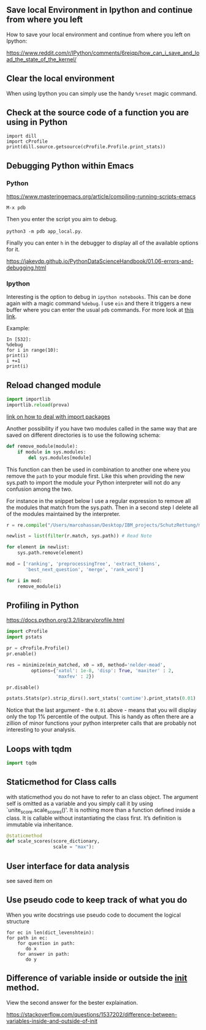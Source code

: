 #+BEGIN_COMMENT
.. title: Some Handy Python Tricks 
.. slug: handy-python-packages
.. date: 2020-04-14 15:15:50 UTC+02:00
.. tags: Python, programming
.. category: 
.. link: 
.. description: 
.. type: text
.. status: private
#+END_COMMENT

** Save local Environment in Ipython and continue from where you left

 How to save your local environment and continue from where you left on
 Ipython:

 [[https://www.reddit.com/r/IPython/comments/6reiqp/how_can_i_save_and_load_the_state_of_the_kernel/]]

** Clear the local environment

   When using Ipython you can simply use the handy =%reset= magic command.

** Check at the source code of a function you are using in Python

 #+BEGIN_SRC ipython :session :ipyfile  :exports both
 import dill
 import cProfile
 print(dill.source.getsource(cProfile.Profile.print_stats))
 #+END_SRC

** Debugging Python within Emacs

*** Python

  [[https://www.masteringemacs.org/article/compiling-running-scripts-emacs]]

  =M-x pdb= 

  Then you enter the script you aim to debug.

  =python3 -m pdb app_local.py=.

  Finally you can enter =h= in the debugger to display all of the
  available options for it.

  https://jakevdp.github.io/PythonDataScienceHandbook/01.06-errors-and-debugging.html

*** Ipython

    Interesting is the option to debug in =ipython notebooks=. This
    can be done again with a magic command =%debug=. I use =ein= and
    there it triggers a new buffer where you can enter the usual =pdb=
    commands. For more look at [[https://paris-swc.github.io/python-testing-debugging-profiling/07-debugging-post-mortem.html][this link]].

    Example:

    #+begin_example
    In [532]:
    %debug
    for i in range(10):
	print(i)
	i +=1
	print(i)
    #+end_example    

** Reload changed module

#+begin_src python
import importlib
importlib.reload(prova)
#+end_src

[[https://chrisyeh96.github.io/2017/08/08/definitive-guide-python-imports.html][link on how to deal with import packages]]

Another possibility if you have two modules called in the same way
that are saved on different directories is to use the following
schema:

#+begin_src python
def remove_module(module):
    if module in sys.modules:  
        del sys.modules[module]
#+end_src

This function can then be used in combination to another one where you
remove the =path= to your module first. Like this when providing the
new sys.path to import the module your Python interpreter will not do
any confusion among the two.

For instance in the snippet below I use a regular expression to remove
all the modules that match from the sys.path. Then in a second step I
delete all of the modules maintained by the interpreter.

#+begin_src python
r = re.compile("/Users/marcohassan/Desktop/IBM_projects/SchutzRettung/module-analytics/app/src/algorithms/.*")

newlist = list(filter(r.match, sys.path)) # Read Note

for element in newlist:
    sys.path.remove(element)

mod = ['ranking', 'preprocessingTree', 'extract_tokens',
       'best_next_question', 'merge', 'rank_word']

for i in mod:
    remove_module(i)
#+end_src

** Profiling in Python

[[https://docs.python.org/3.2/library/profile.html]]

#+begin_src python
import cProfile
import pstats

pr = cProfile.Profile()
pr.enable()
 
res = minimize(min_matched, x0 = x0, method='nelder-mead', 
         options={'xatol': 1e-8, 'disp': True, 'maxiter' : 2,
                  'maxfev' : 2})
 
pr.disable()
 
pstats.Stats(pr).strip_dirs().sort_stats('cumtime').print_stats(0.01)

#+end_src

Notice that the last argument - the =0.01= above - means that you will
display only the top 1% percentile of the output. This is handy as
often there are a zillion of minor functions your python interpreter
calls that are probably not interesting to your analysis.

** Loops with tqdm

#+begin_src python
import tqdm 

#+end_src

** Staticmethod for Class calls

with staticmethod you do not have to refer to an class
object. The argument self is omitted as a variable and you
simply call it by using `unite_score.scale_scores()'. It is
nothing more than a function defined inside a class. It is
callable without instantiating the class first. It’s definition
is immutable via inheritance.

#+begin_src python
@staticmethod
def scale_scores(score_dictionary,
                 scale = "max"):
#+end_src

** User interface for data analysis

see saved item on 
** Use pseudo code to keep track of what you do

    When you write docstrings use pseudo code to document the logical
    structure

    #+begin_example
    for ec in len(dict_levenshtein):
	for path in ec:
	    for question in path:
	       do x
	    for answer in path:
	       do y
    #+end_example
** Difference of variable inside or outside the __init__ method.

   View the second answer for the bester explaination.

   https://stackoverflow.com/questions/1537202/difference-between-variables-inside-and-outside-of-init
